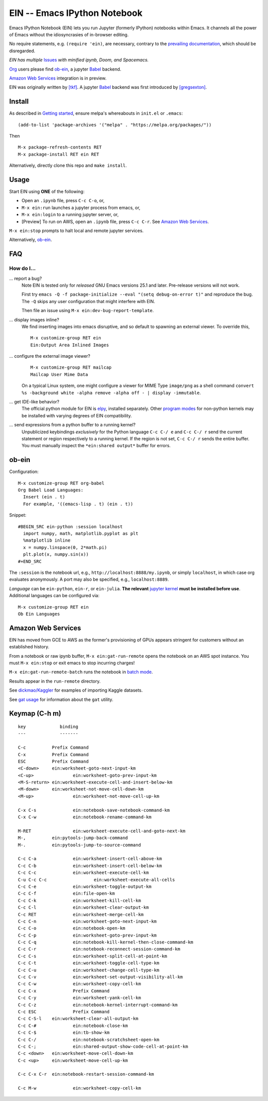 ==========================================================
 EIN -- Emacs IPython Notebook |build-status| |melpa-dev|
==========================================================

.. image:: https://github.com/dickmao/emacs-ipython-notebook/blob/master/thumbnail.png
   :height: 350px
   :width: 197px
   :target: https://youtu.be/8VzWc9QeOxE
   :alt: Kaggle Notebooks in AWS

Emacs IPython Notebook (EIN) lets you run Jupyter (formerly IPython)
notebooks within Emacs.  It channels all the power of Emacs without the
idiosyncrasies of in-browser editing.

No require statements, e.g. ``(require 'ein)``, are necessary, contrary to the
`prevailing documentation`_, which should be disregarded.

*EIN has multiple* Issues_ *with minified ipynb, Doom, and Spacemacs.*

Org_ users please find ob-ein_, a jupyter Babel_ backend.

`Amazon Web Services`_ integration is in preview.

EIN was originally written by `[tkf]`_.  A jupyter Babel_ backend was first
introduced by `[gregsexton]`_.

.. |build-status|
   image:: https://github.com/millejoh/emacs-ipython-notebook/workflows/CI/badge.svg
   :target: https://github.com/millejoh/emacs-ipython-notebook/actions
   :alt: Build Status
.. |melpa-dev|
   image:: https://melpa.org/packages/ein-badge.svg
   :target: http://melpa.org/#/ein
   :alt: MELPA current version
.. _Jupyter: http://jupyter.org
.. _Babel: https://orgmode.org/worg/org-contrib/babel/intro.html
.. _Org: https://orgmode.org
.. _[tkf]: http://tkf.github.io
.. _[gregsexton]: https://github.com/gregsexton/ob-ipython

Install
=======
As described in `Getting started`_, ensure melpa's whereabouts in ``init.el`` or ``.emacs``::

   (add-to-list 'package-archives '("melpa" . "https://melpa.org/packages/"))

Then

::

   M-x package-refresh-contents RET
   M-x package-install RET ein RET

Alternatively, directly clone this repo and ``make install``.

Usage
=====
Start EIN using **ONE** of the following:

- Open an ``.ipynb`` file, press ``C-c C-o``, or,
- ``M-x ein:run`` launches a jupyter process from emacs, or,
- ``M-x ein:login`` to a running jupyter server, or,
- [Preview] To run on AWS, open an ``.ipynb`` file, press ``C-c C-r``.  See `Amazon Web Services`_.

``M-x ein:stop`` prompts to halt local and remote jupyter services.

Alternatively, ob-ein_.

.. _Cask: https://cask.readthedocs.io/en/latest/guide/installation.html
.. _Getting started: http://melpa.org/#/getting-started

FAQ
===

How do I...
-----------

... report a bug?
   Note EIN is tested only for *released* GNU Emacs versions
   25.1
   and later.  Pre-release versions will not work.

   First try ``emacs -Q -f package-initialize --eval "(setq debug-on-error t)"`` and reproduce the bug.  The ``-Q`` skips any user configuration that might interfere with EIN.

   Then file an issue using ``M-x ein:dev-bug-report-template``.

... display images inline?
   We find inserting images into emacs disruptive, and so default to spawning an external viewer.  To override this,
   ::

      M-x customize-group RET ein
      Ein:Output Area Inlined Images

... configure the external image viewer?
   ::

      M-x customize-group RET mailcap
      Mailcap User Mime Data

   On a typical Linux system, one might configure a viewer for MIME Type ``image/png`` as a shell command ``convert %s -background white -alpha remove -alpha off - | display -immutable``.

... get IDE-like behavior?
   The official python module for EIN is elpy_, installed separately.  Other `program modes`_ for non-python kernels may be installed with varying degrees of EIN compatibility.

... send expressions from a python buffer to a running kernel?
   Unpublicized keybindings *exclusively* for the Python language ``C-c C-/ e`` and ``C-c C-/ r`` send the current statement or region respectively to a running kernel.  If the region is not set, ``C-c C-/ r`` sends the entire buffer.  You must manually inspect the ``*ein:shared output*`` buffer for errors.

.. _Issues: https://github.com/millejoh/emacs-ipython-notebook/issues
.. _prevailing documentation: http://millejoh.github.io/emacs-ipython-notebook
.. _spacemacs layer: https://github.com/syl20bnr/spacemacs/tree/master/layers/%2Blang/ipython-notebook
.. _company-mode: https://github.com/company-mode/company-mode
.. _jupyterhub: https://github.com/jupyterhub/jupyterhub
.. _elpy: https://melpa.org/#/elpy
.. _program modes: https://www.gnu.org/software/emacs/manual/html_node/emacs/Program-Modes.html
.. _undo boundaries: https://www.gnu.org/software/emacs/manual/html_node/elisp/Undo.html

ob-ein
======
Configuration:

::

   M-x customize-group RET org-babel
   Org Babel Load Languages:
     Insert (ein . t)
     For example, '((emacs-lisp . t) (ein . t))

Snippet:

::

   #BEGIN_SRC ein-python :session localhost
     import numpy, math, matplotlib.pyplot as plt
     %matplotlib inline
     x = numpy.linspace(0, 2*math.pi)
     plt.plot(x, numpy.sin(x))
   #+END_SRC

The ``:session`` is the notebook url, e.g., ``http://localhost:8888/my.ipynb``, or simply ``localhost``, in which case org evaluates anonymously.  A port may also be specified, e.g., ``localhost:8889``.

*Language* can be ``ein-python``, ``ein-r``, or ``ein-julia``.  **The relevant** `jupyter kernel`_ **must be installed before use**.  Additional languages can be configured via::

   M-x customize-group RET ein
   Ob Ein Languages

.. _polymode: https://github.com/polymode/polymode
.. _ob-ipython: https://github.com/gregsexton/ob-ipython
.. _scimax: https://github.com/jkitchin/scimax
.. _jupyter kernel: https://github.com/jupyter/jupyter/wiki/Jupyter-kernels

Amazon Web Services
===================
EIN has moved from GCE to AWS as the former's provisioning of GPUs appears stringent for customers without an established history.

From a notebook or raw ipynb buffer, ``M-x ein:gat-run-remote`` opens the notebook on an AWS spot instance.  You must ``M-x ein:stop`` or exit emacs to stop incurring charges!

``M-x ein:gat-run-remote-batch`` runs the notebook in `batch mode`_.

Results appear in the ``run-remote`` directory.

See `dickmao/Kaggler`_ for examples of importing Kaggle datasets.

See `gat usage`_ for information about the ``gat`` utility.

.. _gat utility: https://dickmaogat.readthedocs.io/en/latest/install.html
.. _gat usage: https://dickmaogat.readthedocs.io/en/latest/usage.html
.. _batch mode: https://nbconvert.readthedocs.io/en/latest/execute_api.html
.. _dickmao/Kaggler: https://github.com/dickmao/Kaggler/tree/gcspath#importing-datasets

Keymap (C-h m)
==============

::

   key             binding
   ---             -------
   
   C-c		Prefix Command
   C-x		Prefix Command
   ESC		Prefix Command
   <C-down>	ein:worksheet-goto-next-input-km
   <C-up>		ein:worksheet-goto-prev-input-km
   <M-S-return>	ein:worksheet-execute-cell-and-insert-below-km
   <M-down>	ein:worksheet-not-move-cell-down-km
   <M-up>		ein:worksheet-not-move-cell-up-km
   
   C-x C-s		ein:notebook-save-notebook-command-km
   C-x C-w		ein:notebook-rename-command-km
   
   M-RET		ein:worksheet-execute-cell-and-goto-next-km
   M-,		ein:pytools-jump-back-command
   M-.		ein:pytools-jump-to-source-command
   
   C-c C-a		ein:worksheet-insert-cell-above-km
   C-c C-b		ein:worksheet-insert-cell-below-km
   C-c C-c		ein:worksheet-execute-cell-km
   C-u C-c C-c    		ein:worksheet-execute-all-cells
   C-c C-e		ein:worksheet-toggle-output-km
   C-c C-f		ein:file-open-km
   C-c C-k		ein:worksheet-kill-cell-km
   C-c C-l		ein:worksheet-clear-output-km
   C-c RET		ein:worksheet-merge-cell-km
   C-c C-n		ein:worksheet-goto-next-input-km
   C-c C-o		ein:notebook-open-km
   C-c C-p		ein:worksheet-goto-prev-input-km
   C-c C-q		ein:notebook-kill-kernel-then-close-command-km
   C-c C-r		ein:notebook-reconnect-session-command-km
   C-c C-s		ein:worksheet-split-cell-at-point-km
   C-c C-t		ein:worksheet-toggle-cell-type-km
   C-c C-u		ein:worksheet-change-cell-type-km
   C-c C-v		ein:worksheet-set-output-visibility-all-km
   C-c C-w		ein:worksheet-copy-cell-km
   C-c C-x		Prefix Command
   C-c C-y		ein:worksheet-yank-cell-km
   C-c C-z		ein:notebook-kernel-interrupt-command-km
   C-c ESC		Prefix Command
   C-c C-S-l	ein:worksheet-clear-all-output-km
   C-c C-#		ein:notebook-close-km
   C-c C-$		ein:tb-show-km
   C-c C-/		ein:notebook-scratchsheet-open-km
   C-c C-;		ein:shared-output-show-code-cell-at-point-km
   C-c <down>	ein:worksheet-move-cell-down-km
   C-c <up>	ein:worksheet-move-cell-up-km
   
   C-c C-x C-r	ein:notebook-restart-session-command-km
   
   C-c M-w		ein:worksheet-copy-cell-km
